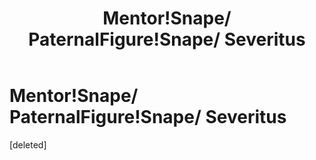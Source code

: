 #+TITLE: Mentor!Snape/ PaternalFigure!Snape/ Severitus

* Mentor!Snape/ PaternalFigure!Snape/ Severitus
:PROPERTIES:
:Score: 1
:DateUnix: 1580162775.0
:DateShort: 2020-Jan-28
:END:
[deleted]

